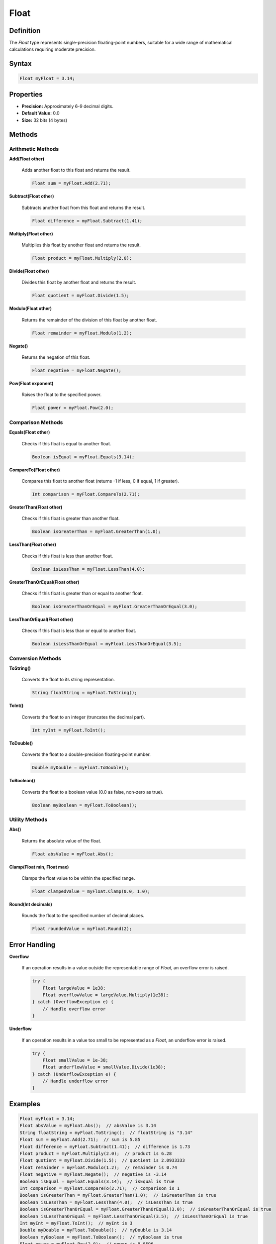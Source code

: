 =====
Float
=====

Definition
==========

The `Float` type represents single-precision floating-point numbers, suitable for a wide range of mathematical calculations requiring moderate precision.

Syntax
======

.. code-block:: pepitoCode

   Float myFloat = 3.14;

Properties
==========

- **Precision:** Approximately 6-9 decimal digits.
- **Default Value:** 0.0
- **Size:** 32 bits (4 bytes)

Methods
=======

Arithmetic Methods
------------------

**Add(Float other)**

    Adds another float to this float and returns the result.

    .. code-block:: pepitoCode

       Float sum = myFloat.Add(2.71);

**Subtract(Float other)**

    Subtracts another float from this float and returns the result.

    .. code-block:: pepitoCode

       Float difference = myFloat.Subtract(1.41);

**Multiply(Float other)**

    Multiplies this float by another float and returns the result.

    .. code-block:: pepitoCode

       Float product = myFloat.Multiply(2.0);

**Divide(Float other)**

    Divides this float by another float and returns the result.

    .. code-block:: pepitoCode

       Float quotient = myFloat.Divide(1.5);

**Modulo(Float other)**

    Returns the remainder of the division of this float by another float.

    .. code-block:: pepitoCode

       Float remainder = myFloat.Modulo(1.2);

**Negate()**

    Returns the negation of this float.

    .. code-block:: pepitoCode

       Float negative = myFloat.Negate();

**Pow(Float exponent)**

    Raises the float to the specified power.

    .. code-block:: pepitoCode

       Float power = myFloat.Pow(2.0);

Comparison Methods
------------------

**Equals(Float other)**

    Checks if this float is equal to another float.

    .. code-block:: pepitoCode

       Boolean isEqual = myFloat.Equals(3.14);

**CompareTo(Float other)**

    Compares this float to another float (returns -1 if less, 0 if equal, 1 if greater).

    .. code-block:: pepitoCode

       Int comparison = myFloat.CompareTo(2.71);

**GreaterThan(Float other)**

    Checks if this float is greater than another float.

    .. code-block:: pepitoCode

       Boolean isGreaterThan = myFloat.GreaterThan(1.0);

**LessThan(Float other)**

    Checks if this float is less than another float.

    .. code-block:: pepitoCode

       Boolean isLessThan = myFloat.LessThan(4.0);

**GreaterThanOrEqual(Float other)**

    Checks if this float is greater than or equal to another float.

    .. code-block:: pepitoCode

       Boolean isGreaterThanOrEqual = myFloat.GreaterThanOrEqual(3.0);

**LessThanOrEqual(Float other)**

    Checks if this float is less than or equal to another float.

    .. code-block:: pepitoCode

       Boolean isLessThanOrEqual = myFloat.LessThanOrEqual(3.5);

Conversion Methods
------------------

**ToString()**

    Converts the float to its string representation.

    .. code-block:: pepitoCode

       String floatString = myFloat.ToString();

**ToInt()**

    Converts the float to an integer (truncates the decimal part).

    .. code-block:: pepitoCode

       Int myInt = myFloat.ToInt();

**ToDouble()**

    Converts the float to a double-precision floating-point number.

    .. code-block:: pepitoCode

       Double myDouble = myFloat.ToDouble();

**ToBoolean()**

    Converts the float to a boolean value (0.0 as false, non-zero as true).

    .. code-block:: pepitoCode

       Boolean myBoolean = myFloat.ToBoolean();

Utility Methods
---------------

**Abs()**

    Returns the absolute value of the float.

    .. code-block:: pepitoCode

       Float absValue = myFloat.Abs();

**Clamp(Float min, Float max)**

    Clamps the float value to be within the specified range.

    .. code-block:: pepitoCode

       Float clampedValue = myFloat.Clamp(0.0, 1.0);

**Round(Int decimals)**

    Rounds the float to the specified number of decimal places.

    .. code-block:: pepitoCode

       Float roundedValue = myFloat.Round(2);

Error Handling
==============

**Overflow**

    If an operation results in a value outside the representable range of `Float`, an overflow error is raised.

    .. code-block:: pepitoCode

       try {
           Float largeValue = 1e38;
           Float overflowValue = largeValue.Multiply(1e38);
       } catch (OverflowException e) {
           // Handle overflow error
       }

**Underflow**

    If an operation results in a value too small to be represented as a `Float`, an underflow error is raised.

    .. code-block:: pepitoCode

       try {
           Float smallValue = 1e-38;
           Float underflowValue = smallValue.Divide(1e38);
       } catch (UnderflowException e) {
           // Handle underflow error
       }

Examples
========

.. code-block:: pepitoCode

   Float myFloat = 3.14;
   Float absValue = myFloat.Abs();  // absValue is 3.14
   String floatString = myFloat.ToString();  // floatString is "3.14"
   Float sum = myFloat.Add(2.71);  // sum is 5.85
   Float difference = myFloat.Subtract(1.41);  // difference is 1.73
   Float product = myFloat.Multiply(2.0);  // product is 6.28
   Float quotient = myFloat.Divide(1.5);  // quotient is 2.0933333
   Float remainder = myFloat.Modulo(1.2);  // remainder is 0.74
   Float negative = myFloat.Negate();  // negative is -3.14
   Boolean isEqual = myFloat.Equals(3.14);  // isEqual is true
   Int comparison = myFloat.CompareTo(2.71);  // comparison is 1
   Boolean isGreaterThan = myFloat.GreaterThan(1.0);  // isGreaterThan is true
   Boolean isLessThan = myFloat.LessThan(4.0);  // isLessThan is true
   Boolean isGreaterThanOrEqual = myFloat.GreaterThanOrEqual(3.0);  // isGreaterThanOrEqual is true
   Boolean isLessThanOrEqual = myFloat.LessThanOrEqual(3.5);  // isLessThanOrEqual is true
   Int myInt = myFloat.ToInt();  // myInt is 3
   Double myDouble = myFloat.ToDouble();  // myDouble is 3.14
   Boolean myBoolean = myFloat.ToBoolean();  // myBoolean is true
   Float power = myFloat.Pow(2.0);  // power is 9.8596
   Float clampedValue = myFloat.Clamp(0.0, 1.0);  // clampedValue is 1.0
   Float roundedValue = myFloat.Round(2);  // roundedValue is 3.14

Advanced Features
=================

**Operator Overloading**

    In `pepitoCode`, you can overload operators for the `Float` type to make arithmetic operations more intuitive.

    .. code-block:: pepitoCode

       Float a = 3.0;
       Float b = 1.5;
       Float sum = a + b;  // sum is 4.5
       Float product = a * b;  // product is 4.5

Interoperability
================

**Casting**

    You can cast `Float` to other numeric types and vice versa.

    .. code-block:: pepitoCode

       Int myInt = (Int) myFloat;
       Double myDouble = (Double) myFloat;
